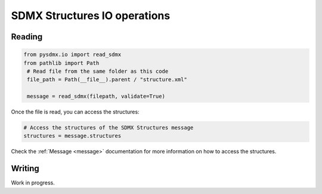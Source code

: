 .. _structure-rw:

SDMX Structures IO operations
=============================

.. _structure-io-tutorial:

Reading
-------

.. code-block:: python

   from pysdmx.io import read_sdmx
   from pathlib import Path
    # Read file from the same folder as this code
    file_path = Path(__file__).parent / "structure.xml"

    message = read_sdmx(filepath, validate=True)

Once the file is read, you can access the structures:

.. code-block:: python

   # Access the structures of the SDMX Structures message
   structures = message.structures

Check the :ref:`Message <message>` documentation for more information on how to access the structures.


.. _structure-writer-tutorial:

Writing
-------

Work in progress.

